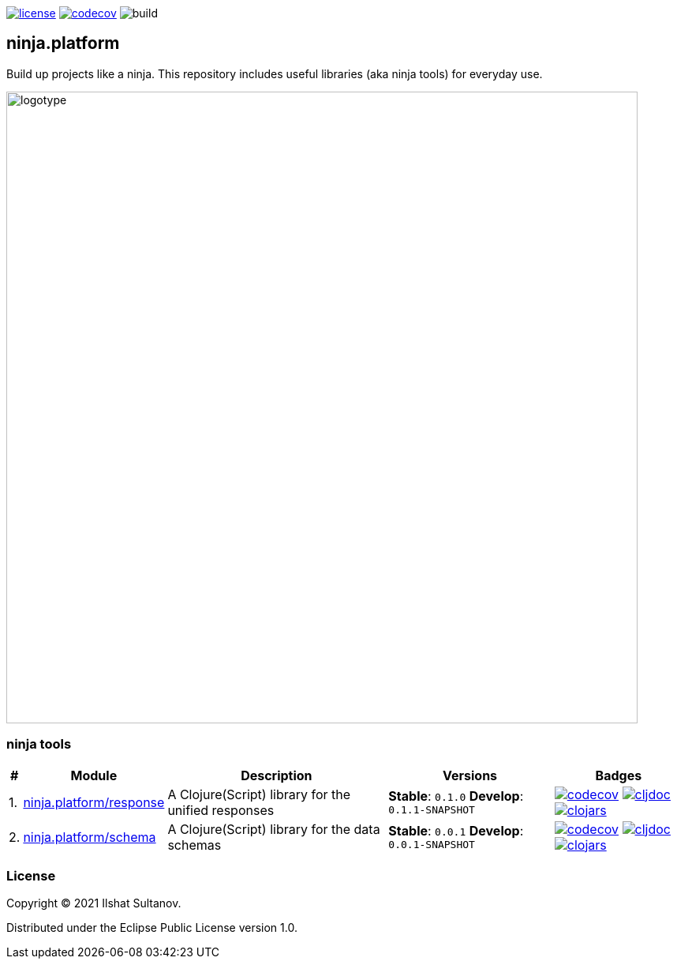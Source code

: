 :response-stable-version: 0.1.0
:response-develop-version: 0.1.1-SNAPSHOT
:schema-stable-version: 0.0.1
:schema-develop-version: 0.0.1-SNAPSHOT

image:https://img.shields.io/github/license/just-sultanov/ninja.platform[license,link=license]
image:https://codecov.io/gh/just-sultanov/ninja.platform/branch/master/graph/badge.svg?token=HVEZAXE27E)[codecov,link=https://codecov.io/gh/just-sultanov/ninja.platform]
image:https://github.com/just-sultanov/ninja.platform/workflows/build/badge.svg[build]

== ninja.platform

Build up projects like a ninja.
This repository includes useful libraries (aka ninja tools) for everyday use.

image:docs/design/logotype.full.transparent.png[logotype,800]

=== ninja tools

[%autowidth]
|===
| # | Module | Description | Versions | Badges

| 1.
| link:docs/ninja.tools/ninja.response.adoc[ninja.platform/response]
| A Clojure(Script) library for the unified responses
| *Stable*: `{response-stable-version}`
*Develop*: `{response-develop-version}`
| image:https://codecov.io/gh/just-sultanov/ninja.platform/branch/master/graph/badge.svg?token=HVEZAXE27E&flag=response[codecov,link=https://codecov.io/gh/just-sultanov/ninja.platform]
image:https://cljdoc.org/badge/ninja.platform/response[cljdoc,link=https://cljdoc.org/d/ninja.platform/response/CURRENT]
image:https://img.shields.io/clojars/v/ninja.platform/response.svg[clojars,link=https://clojars.org/ninja.platform/response]

| 2.
| link:docs/ninja.tools/ninja.schema.adoc[ninja.platform/schema]
| A Clojure(Script) library for the data schemas
| *Stable*: `{schema-stable-version}`
*Develop*: `{schema-develop-version}`
| image:https://codecov.io/gh/just-sultanov/ninja.platform/branch/master/graph/badge.svg?token=HVEZAXE27E&flag=schema[codecov,link=https://codecov.io/gh/just-sultanov/ninja.platform]
image:https://cljdoc.org/badge/ninja.platform/schema[cljdoc,link=https://cljdoc.org/d/ninja.platform/schema/CURRENT]
image:https://img.shields.io/clojars/v/ninja.platform/schema.svg[clojars,link=https://clojars.org/ninja.platform/schema]

|===

=== License

Copyright © 2021 Ilshat Sultanov.

Distributed under the Eclipse Public License version 1.0.
